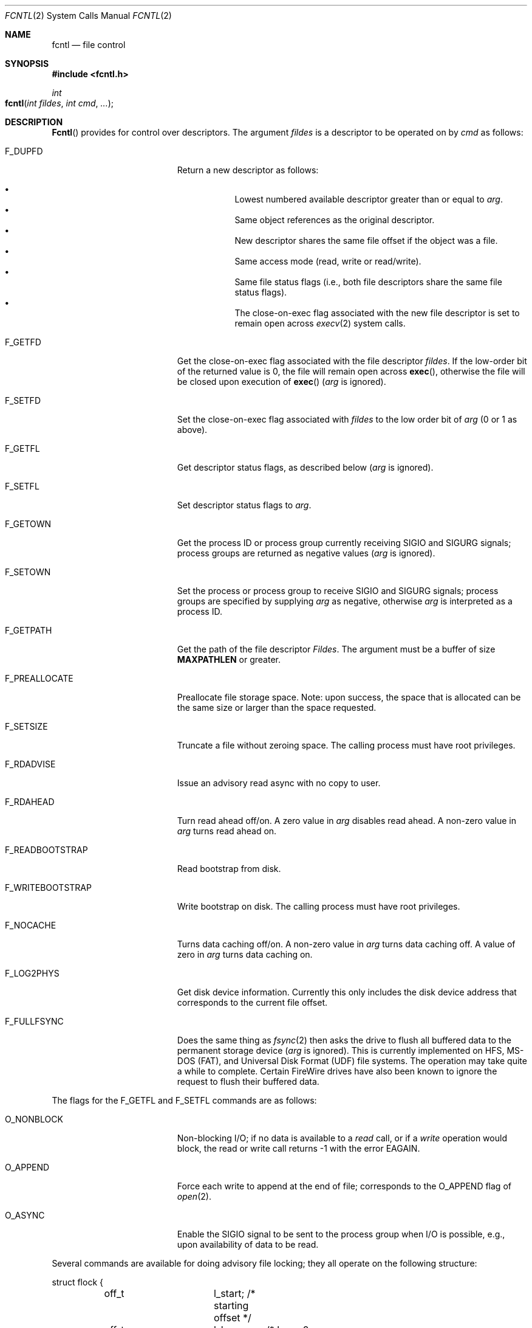 .\"
.\" Copyright (c) 2008 Apple Inc.  All rights reserved.
.\"
.\" @APPLE_LICENSE_HEADER_START@
.\" 
.\" This file contains Original Code and/or Modifications of Original Code
.\" as defined in and that are subject to the Apple Public Source License
.\" Version 2.0 (the 'License'). You may not use this file except in
.\" compliance with the License. Please obtain a copy of the License at
.\" http://www.opensource.apple.com/apsl/ and read it before using this
.\" file.
.\" 
.\" The Original Code and all software distributed under the License are
.\" distributed on an 'AS IS' basis, WITHOUT WARRANTY OF ANY KIND, EITHER
.\" EXPRESS OR IMPLIED, AND APPLE HEREBY DISCLAIMS ALL SUCH WARRANTIES,
.\" INCLUDING WITHOUT LIMITATION, ANY WARRANTIES OF MERCHANTABILITY,
.\" FITNESS FOR A PARTICULAR PURPOSE, QUIET ENJOYMENT OR NON-INFRINGEMENT.
.\" Please see the License for the specific language governing rights and
.\" limitations under the License.
.\" 
.\" @APPLE_LICENSE_HEADER_END@
.\"
.\"
.\"	$NetBSD: fcntl.2,v 1.6 1995/02/27 12:32:29 cgd Exp $
.\"
.\" Copyright (c) 1983, 1993
.\"	The Regents of the University of California.  All rights reserved.
.\"
.\" Redistribution and use in source and binary forms, with or without
.\" modification, are permitted provided that the following conditions
.\" are met:
.\" 1. Redistributions of source code must retain the above copyright
.\"    notice, this list of conditions and the following disclaimer.
.\" 2. Redistributions in binary form must reproduce the above copyright
.\"    notice, this list of conditions and the following disclaimer in the
.\"    documentation and/or other materials provided with the distribution.
.\" 3. All advertising materials mentioning features or use of this software
.\"    must display the following acknowledgement:
.\"	This product includes software developed by the University of
.\"	California, Berkeley and its contributors.
.\" 4. Neither the name of the University nor the names of its contributors
.\"    may be used to endorse or promote products derived from this software
.\"    without specific prior written permission.
.\"
.\" THIS SOFTWARE IS PROVIDED BY THE REGENTS AND CONTRIBUTORS ``AS IS'' AND
.\" ANY EXPRESS OR IMPLIED WARRANTIES, INCLUDING, BUT NOT LIMITED TO, THE
.\" IMPLIED WARRANTIES OF MERCHANTABILITY AND FITNESS FOR A PARTICULAR PURPOSE
.\" ARE DISCLAIMED.  IN NO EVENT SHALL THE REGENTS OR CONTRIBUTORS BE LIABLE
.\" FOR ANY DIRECT, INDIRECT, INCIDENTAL, SPECIAL, EXEMPLARY, OR CONSEQUENTIAL
.\" DAMAGES (INCLUDING, BUT NOT LIMITED TO, PROCUREMENT OF SUBSTITUTE GOODS
.\" OR SERVICES; LOSS OF USE, DATA, OR PROFITS; OR BUSINESS INTERRUPTION)
.\" HOWEVER CAUSED AND ON ANY THEORY OF LIABILITY, WHETHER IN CONTRACT, STRICT
.\" LIABILITY, OR TORT (INCLUDING NEGLIGENCE OR OTHERWISE) ARISING IN ANY WAY
.\" OUT OF THE USE OF THIS SOFTWARE, EVEN IF ADVISED OF THE POSSIBILITY OF
.\" SUCH DAMAGE.
.\"
.\"     @(#)fcntl.2	8.2 (Berkeley) 1/12/94
.\"
.Dd October 2, 2008
.Dt FCNTL 2
.Os BSD 4.2
.Sh NAME
.Nm fcntl
.Nd file control
.Sh SYNOPSIS
.Fd #include <fcntl.h>
.Ft int
.Fo fcntl
.Fa "int fildes"
.Fa "int cmd"
.Fa "..."
.Fc
.Sh DESCRIPTION
.Fn Fcntl
provides for control over descriptors.
The argument
.Fa fildes
is a descriptor to be operated on by
.Fa cmd
as follows:
.Bl -tag -width F_WRITEBOOTSTRAPX
.It Dv F_DUPFD
Return a new descriptor as follows:
.Pp
.Bl -bullet -compact -offset 4n
.It
Lowest numbered available descriptor greater than or equal to
.Fa arg .
.It
Same object references as the original descriptor.
.It
New descriptor shares the same file offset if the object
was a file.
.It
Same access mode (read, write or read/write).
.It
Same file status flags (i.e., both file descriptors
share the same file status flags).
.It
The close-on-exec flag associated with the new file descriptor
is set to remain open across
.Xr execv 2
system calls.
.El
.It Dv F_GETFD
Get the close-on-exec flag associated with the file descriptor
.Fa fildes .
If the low-order bit of the returned value is 0,
the file will remain open across
.Fn exec ,
otherwise the file will be closed upon execution of
.Fn exec
.Fa ( arg
is ignored).
.It Dv F_SETFD
Set the close-on-exec flag associated with
.Fa fildes
to the low order bit of
.Fa arg
(0 or 1 as above).
.It Dv F_GETFL
Get descriptor status flags, as described below
.Fa ( arg
is ignored).
.It Dv F_SETFL
Set descriptor status flags to
.Fa arg .
.It Dv F_GETOWN
Get the process ID or process group
currently receiving
.Dv SIGIO
and
.Dv SIGURG
signals; process groups are returned
as negative values
.Fa ( arg
is ignored).
.It Dv F_SETOWN
Set the process or process group
to receive
.Dv SIGIO
and
.Dv SIGURG
signals;
process groups are specified by supplying
.Fa arg
as negative, otherwise 
.Fa arg
is interpreted as a process ID.
.It Dv F_GETPATH
Get the path of the file descriptor 
.Fa Fildes .  
The argument must be a buffer of size
.Sy MAXPATHLEN
or greater.
.It Dv F_PREALLOCATE
Preallocate file storage space. Note: upon success, 
the space that is allocated can be the same size or 
larger than the space requested.
.It Dv F_SETSIZE
Truncate a file without zeroing space.
The calling process must have root privileges.
.It Dv F_RDADVISE
Issue an advisory read async with no copy to user.
.It Dv F_RDAHEAD
Turn read ahead off/on.
A zero value in
.Fa arg
disables read ahead.
A non-zero value in
.Fa arg
turns read ahead on.
.It Dv F_READBOOTSTRAP
Read bootstrap from disk.
.It Dv F_WRITEBOOTSTRAP
Write bootstrap on disk.
The calling process must have root privileges.
.It Dv F_NOCACHE
Turns data caching off/on. A non-zero value in
.Fa arg
turns data caching off.
A value of zero in
.Fa arg
turns data caching on.
.It Dv F_LOG2PHYS
Get disk device information.
Currently this only includes the
disk device address that corresponds
to the current file offset.
.It Dv F_FULLFSYNC
Does the same thing as
.Xr fsync 2
then asks the drive to
flush all buffered data to
the permanent storage device
.Fa ( arg
is ignored).
This is currently implemented on HFS, MS-DOS (FAT),
and Universal Disk Format (UDF) file systems.
The operation may take quite a while to complete.
Certain FireWire drives have also been known
to ignore the request to flush their buffered data.
.El
.Pp
The flags for the
.Dv F_GETFL
and
.Dv F_SETFL
commands are as follows:
.Bl -tag -width O_NONBLOCKX -offset indent
.It Dv O_NONBLOCK
Non-blocking I/O; if no data is available to a
.Xr read
call, or if a
.Xr write
operation would block,
the read or write call returns -1 with the error
.Er EAGAIN .
.It Dv O_APPEND
Force each write to append at the end of file;
corresponds to the
.Dv O_APPEND
flag of
.Xr open 2 .
.It Dv O_ASYNC
Enable the
.Dv SIGIO
signal to be sent to the process group
when I/O is possible, e.g.,
upon availability of data to be read.
.El
.Pp
Several commands are available for doing advisory file locking;
they all operate on the following structure:
.ne 7v
.Bd -literal
        struct flock {
	    off_t	l_start;    /* starting offset */
	    off_t	l_len;	    /* len = 0 means until end of file */
	    pid_t	l_pid;	    /* lock owner */
	    short	l_type;	    /* lock type: read/write, etc. */
	    short	l_whence;   /* type of l_start */
        };
.Ed
.Pp
The commands available for advisory record locking are as follows:
.Bl -tag -width F_SETLKWX
.It Dv F_GETLK
Get the first lock that blocks the lock description pointed to by the
third argument,
.Fa arg ,
taken as a pointer to a
.Fa "struct flock"
(see above).
The information retrieved overwrites the information passed to
.Nm fcntl
in the
.Fa flock
structure.
If no lock is found that would prevent this lock from being created,
the structure is left unchanged by this function call except for the
lock type which is set to
.Dv F_UNLCK .
.It Dv F_SETLK
Set or clear a file segment lock according to the lock description
pointed to by the third argument,
.Fa arg ,
taken as a pointer to a
.Fa "struct flock"
(see above).
.Dv F_SETLK
is used to establish shared (or read) locks
.Dv (F_RDLCK)
or exclusive (or write) locks,
.Dv (F_WRLCK) ,
as well as remove either type of lock
.Dv (F_UNLCK) .
If a shared or exclusive lock cannot be set,
.Nm fcntl
returns immediately with
.Er EAGAIN .
.It Dv F_SETLKW
This command is the same as
.Dv F_SETLK
except that if a shared or exclusive lock is blocked by other locks,
the process waits until the request can be satisfied.
If a signal that is to be caught is received while
.Nm fcntl
is waiting for a region, the
.Nm fcntl
will be interrupted if the signal handler has not specified the
.Dv SA_RESTART
(see
.Xr sigaction 2 ) .
.El
.Pp
When a shared lock has been set on a segment of a file,
other processes can set shared locks on that segment
or a portion of it.
A shared lock prevents any other process from setting an exclusive
lock on any portion of the protected area.
A request for a shared lock fails if the file descriptor was not
opened with read access.
.Pp
An exclusive lock prevents any other process from setting a shared lock or
an exclusive lock on any portion of the protected area.
A request for an exclusive lock fails if the file was not
opened with write access.
.Pp
The value of
.Fa l_whence
is
.Dv SEEK_SET ,
.Dv SEEK_CUR ,
or
.Dv SEEK_END
to indicate that the relative offset,
.Fa l_start
bytes, will be measured from the start of the file,
current position, or end of the file, respectively.
The value of
.Fa l_len
is the number of consecutive bytes to be locked.
If
.Fa l_len
is negative, the result is undefined.
The
.Fa l_pid
field is only used with
.Dv F_GETLK
to return the process ID of the process holding a blocking lock.
After a successful
.Dv F_GETLK
request, the value of
.Fa l_whence
is
.Dv SEEK_SET .
.Pp
Locks may start and extend beyond the current end of a file,
but may not start or extend before the beginning of the file.
A lock is set to extend to the largest possible value of the
file offset for that file if
.Fa l_len
is set to zero. If
.Fa l_whence
and
.Fa l_start
point to the beginning of the file, and
.Fa l_len
is zero, the entire file is locked.
If an application wishes only to do entire file locking, the
.Xr flock 2
system call is much more efficient.
.Pp
There is at most one type of lock set for each byte in the file.
Before a successful return from an
.Dv F_SETLK
or an
.Dv F_SETLKW
request when the calling process has previously existing locks
on bytes in the region specified by the request,
the previous lock type for each byte in the specified
region is replaced by the new lock type.
As specified above under the descriptions
of shared locks and exclusive locks, an
.Dv F_SETLK
or an
.Dv F_SETLKW
request fails or blocks respectively when another process has existing
locks on bytes in the specified region and the type of any of those
locks conflicts with the type specified in the request.
.Pp
This interface follows the completely stupid semantics of System V and
.St -p1003.1-88
that require that all locks associated with a file for a given process are
removed when \fIany\fP file descriptor for that file is closed by that process.
This semantic means that applications must be aware of any files that
a subroutine library may access.
For example if an application for updating the password file locks the
password file database while making the update, and then calls
.Xr getpwname 3
to retrieve a record,
the lock will be lost because 
.Xr getpwname 3
opens, reads, and closes the password database.
The database close will release all locks that the process has
associated with the database, even if the library routine never
requested a lock on the database.
Another minor semantic problem with this interface is that
locks are not inherited by a child process created using the
.Xr fork 2
function.
The
.Xr flock 2
interface has much more rational last close semantics and
allows locks to be inherited by child processes.
.Xr Flock 2
is recommended for applications that want to ensure the integrity
of their locks when using library routines or wish to pass locks
to their children.
Note that 
.Xr flock 2
and 
.Xr fcntl 2
locks may be safely used concurrently.
.Pp
All locks associated with a file for a given process are
removed when the process terminates.
.Pp
A potential for deadlock occurs if a process controlling a locked region
is put to sleep by attempting to lock the locked region of another process.
This implementation detects that sleeping until a locked region is unlocked
would cause a deadlock and fails with an
.Er EDEADLK
error.
.Pp
The
.Dv F_PREALLOCATE
command operates on the following structure:
.ne 7v
.Bd -literal
        typedef struct fstore {
	    u_int32_t fst_flags;      /* IN: flags word */
	    int       fst_posmode;    /* IN: indicates offset field */
	    off_t     fst_offset;     /* IN: start of the region */
	    off_t     fst_length;     /* IN: size of the region */
	    off_t     fst_bytesalloc; /* OUT: number of bytes allocated */
        } fstore_t;
.Ed
.Pp
The flags (fst_flags) for the
.Dv F_PREALLOCATE
command are as follows:
.Bl -tag -width F_ALLOCATECONTIGX -offset indent
.It Dv F_ALLOCATECONTIG
Allocate contiguous space.
.It Dv F_ALLOCATEALL
Allocate all requested space or no space at all.
.El
.Pp
The position modes (fst_posmode) for the
.Dv F_PREALLOCATE
command indicate how to use the offset field.
The modes are as follows:
.Bl -tag -width F_PEOFPOSMODEX -offset indent
.It Dv F_PEOFPOSMODE
Allocate from the physical end of file.
.It Dv F_VOLPOSMODE
Allocate from the volume offset.
.El
.Pp
The
.Dv F_RDADVISE
command operates on the following structure
which holds information passed from the
user to the system:
.ne 7v
.Bd -literal
        struct radvisory {
           off_t   ra_offset;  /* offset into the file */
           int     ra_count;   /* size of the read     */
        };
.Ed
.Pp
The
.Dv F_READBOOTSTRAP and F_WRITEBOOTSTRAP
commands operate on the following structure.
.ne 7v
.Bd -literal
        typedef struct fbootstraptransfer {
            off_t fbt_offset;       /* IN: offset to start read/write */
            size_t fbt_length;      /* IN: number of bytes to transfer */
            void *fbt_buffer;       /* IN: buffer to be read/written */
        } fbootstraptransfer_t;
.Ed
.Pp
The
.Dv F_LOG2PHYS
command operates on the following structure.
.ne 7v
.Bd -literal
        struct log2phys {
	    u_int32_t	l2p_flags;		/* unused so far */
	    off_t	l2p_contigbytes;	/* unused so far */
	    off_t	l2p_devoffset;	    /* bytes into device */
        };
.Ed
.Sh RETURN VALUES
Upon successful completion, the value returned depends on
.Fa cmd
as follows:
.Bl -tag -width F_GETOWNX -offset indent
.It Dv F_DUPFD
A new file descriptor.
.It Dv F_GETFD
Value of flag (only the low-order bit is defined).
.It Dv F_GETFL
Value of flags.
.It Dv F_GETOWN
Value of file descriptor owner.
.It other
Value other than -1.
.El
.Pp
Otherwise, a value of -1 is returned and
.Va errno
is set to indicate the error.
.Sh ERRORS
The
.Fn fcntl
system call will fail if:
.Bl -tag -width Er
.\" ==========
.It Bq Er EAGAIN
The argument
.Fa cmd
is
.Dv F_SETLK ,
the type of lock
.Fa (l_type)
is a shared lock
.Dv (F_RDLCK)
or exclusive lock
.Dv (F_WRLCK) ,
and the segment of a file to be locked is already
exclusive-locked by another process;
or the type is an exclusive lock and some portion of the
segment of a file to be locked is already shared-locked or
exclusive-locked by another process.
.It Bq Er EACCESS
The argument
.Fa cmd
is either
.Dv F_SETSIZE
or
.Dv F_WRITEBOOTSTRAP
and the calling process does not have root privileges.
.\" ==========
.It Bq Er EBADF
.Fa Fildes
is not a valid open file descriptor.
.Pp
The argument
.Fa cmd
is
.Dv F_SETLK
or
.Dv F_SETLKW ,
the type of lock
.Fa (l_type)
is a shared lock
.Dv (F_RDLCK) ,
and
.Fa fildes
is not a valid file descriptor open for reading.
.Pp
The argument
.Fa cmd
is
.Dv F_SETLK
or
.Dv F_SETLKW ,
the type of lock
.Fa (l_type)
is an exclusive lock
.Dv (F_WRLCK) ,
and
.Fa fildes
is not a valid file descriptor open for writing.
.Pp
The argument
.Fa cmd
is
.Dv F_PREALLOCATE
and the calling process does not have
file write permission.
.Pp
The argument
.Fa cmd
is
.Dv F_LOG2PHYS
and
.Fa fildes
is not a valid file descriptor open for reading.
.\" ==========
.It Bq Er EDEADLK
The argument
.Fa cmd
is
.Dv F_SETLKW ,
and a deadlock condition was detected.
.\" ==========
.It Bq Er EINTR
The argument
.Fa cmd
is
.Dv F_SETLKW ,
and the function was interrupted by a signal.
.\" ==========
.It Bq Er EINVAL
.Fa Cmd
is
.Dv F_DUPFD
and
.Fa arg
is negative or greater than the maximum allowable number
(see
.Xr getdtablesize 2 ) .
.Pp
The argument
.Fa cmd
is
.Dv F_GETLK ,
.Dv F_SETLK ,
or
.Dv F_SETLKW
and the data to which
.Fa arg
points is not valid, or
.Fa fildes
refers to a file that does not support locking.
.Pp
The argument
.Fa cmd
is
.Dv F_PREALLOCATE
and the
.Fa fst_posmode
is not a valid mode,
or when
.Dv F_PEOFPOSMODE
is set and
.Fa fst_offset
is a non-zero value,
or when
.Dv F_VOLPOSMODE
is set and
.Fa fst_offset
is a negative or zero value.
.Pp
The argument
.Fa cmd
is either
.Dv F_READBOOTSTRAP
or
.Dv F_WRITEBOOTSTRAP
and the operation was attempted on a non-HFS disk type.
.\" ==========
.It Bq Er EMFILE
.Fa Cmd
is
.Dv F_DUPFD
and the maximum allowed number of file descriptors are currently
open.
.\" ==========
.It Bq Er EMFILE
The argument
.Fa cmd
is
.Dv F_DUPED
and the maximum number of file descriptors permitted for the
process are already in use,
or no file descriptors greater than or equal to
.Fa arg
are available.
.\" ==========
.It Bq Er ENOLCK
The argument
.Fa cmd
is
.Dv F_SETLK
or
.Dv F_SETLKW ,
and satisfying the lock or unlock request would result in the
number of locked regions in the system exceeding a system-imposed limit.
.\" ==========
.It Bq Er EOVERFLOW
A return value would overflow its representation.
For example,
.Fa cmd
is F_GETLK, F_SETLK, or F_SETLKW
and the smallest (or, if l_len is non-zero, the largest) offset
of a byte in the requested segment
will not fit in an object of type off_t.
.\" ==========
.It Bq Er ESRCH
.Fa Cmd
is
.Dv F_SETOWN
and
the process ID given as argument is not in use.
.El
.Sh SEE ALSO
.Xr close 2 ,
.Xr execve 2 ,
.Xr flock 2 ,
.Xr getdtablesize 2 ,
.Xr open 2 ,
.Xr sigaction 3
.Sh HISTORY
The
.Fn fcntl
function call appeared in
.Bx 4.2 .
